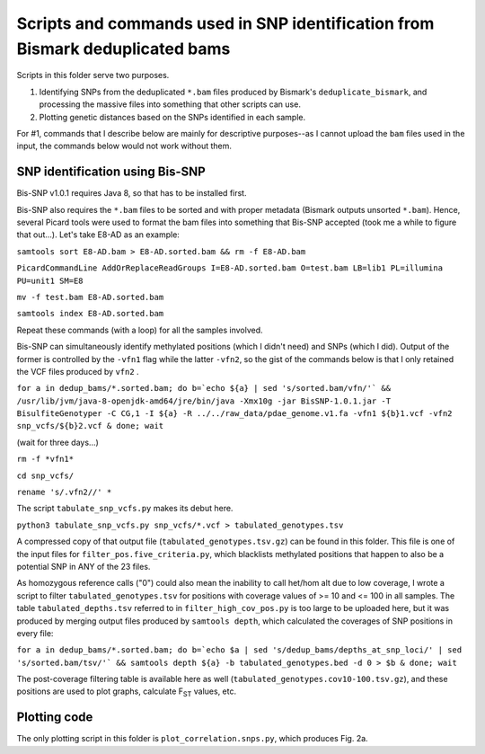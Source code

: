 ==============================================================================
Scripts and commands used in SNP identification from Bismark deduplicated bams
==============================================================================

Scripts in this folder serve two purposes. 

1. Identifying SNPs from the deduplicated ``*.bam`` files produced by Bismark's ``deduplicate_bismark``, and processing the massive files into something that other scripts can use.

2. Plotting genetic distances based on the SNPs identified in each sample.

For #1, commands that I describe below are mainly for descriptive purposes--as I cannot upload the ``bam`` files used in the input, the commands below would not work without them.

SNP identification using Bis-SNP
--------------------------------
Bis-SNP v1.0.1 requires Java 8, so that has to be installed first.

Bis-SNP also requires the ``*.bam`` files to be sorted and with proper metadata (Bismark outputs unsorted ``*.bam``). Hence, several Picard tools were used to format the bam files into something that Bis-SNP accepted (took me a while to figure that out...). Let's take E8-AD as an example:

``samtools sort E8-AD.bam > E8-AD.sorted.bam && rm -f E8-AD.bam``

``PicardCommandLine AddOrReplaceReadGroups I=E8-AD.sorted.bam O=test.bam LB=lib1 PL=illumina PU=unit1 SM=E8``

``mv -f test.bam E8-AD.sorted.bam``

``samtools index E8-AD.sorted.bam``

Repeat these commands (with a loop) for all the samples involved.

Bis-SNP can simultaneously identify methylated positions (which I didn't need) and SNPs (which I did). Output of the former is controlled by the ``-vfn1`` flag while the latter ``-vfn2``, so the gist of the commands below is that I only retained the VCF files produced by ``vfn2`` .

``for a in dedup_bams/*.sorted.bam; do b=`echo ${a} | sed 's/sorted.bam/vfn/'` && /usr/lib/jvm/java-8-openjdk-amd64/jre/bin/java -Xmx10g -jar BisSNP-1.0.1.jar -T BisulfiteGenotyper -C CG,1 -I ${a} -R ../../raw_data/pdae_genome.v1.fa -vfn1 ${b}1.vcf -vfn2 snp_vcfs/${b}2.vcf & done; wait``

(wait for three days...)

``rm -f *vfn1*``

``cd snp_vcfs/``

``rename 's/.vfn2//' *``

The script ``tabulate_snp_vcfs.py`` makes its debut here.

``python3 tabulate_snp_vcfs.py snp_vcfs/*.vcf > tabulated_genotypes.tsv``

A compressed copy of that output file (``tabulated_genotypes.tsv.gz``) can be found in this folder. This file is one of the input files for ``filter_pos.five_criteria.py``, which blacklists methylated positions that happen to also be a potential SNP in ANY of the 23 files.

As homozygous reference calls ("0") could also mean the inability to call het/hom alt due to low coverage, I wrote a script to filter ``tabulated_genotypes.tsv`` for positions with coverage values of >= 10 and <= 100 in all samples. The table ``tabulated_depths.tsv`` referred to in ``filter_high_cov_pos.py`` is too large to be uploaded here, but it was produced by merging output files produced by ``samtools depth``, which calculated the coverages of SNP positions in every file:

``for a in dedup_bams/*.sorted.bam; do b=`echo $a | sed 's/dedup_bams/depths_at_snp_loci/' | sed 's/sorted.bam/tsv/'` && samtools depth ${a} -b tabulated_genotypes.bed -d 0 > $b & done; wait``

The post-coverage filtering table is available here as well (``tabulated_genotypes.cov10-100.tsv.gz``), and these positions are used to plot graphs, calculate F\ :sub:`ST` values, etc.

Plotting code
-------------
The only plotting script in this folder is ``plot_correlation.snps.py``, which produces Fig. 2a.
